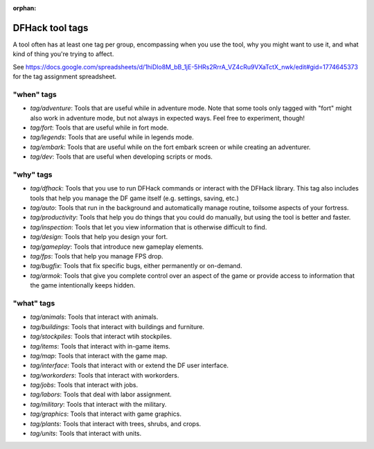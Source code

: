 :orphan:

.. _tag-list:

DFHack tool tags
================

A tool often has at least one tag per group, encompassing when you use the tool,
why you might want to use it, and what kind of thing you're trying to affect.

See https://docs.google.com/spreadsheets/d/1hiDlo8M_bB_1jE-5HRs2RrrA_VZ4cRu9VXaTctX_nwk/edit#gid=1774645373
for the tag assignment spreadsheet.

"when" tags
-----------
- `tag/adventure`: Tools that are useful while in adventure mode. Note that some tools only tagged with "fort" might also work in adventure mode, but not always in expected ways. Feel free to experiment, though!
- `tag/fort`: Tools that are useful while in fort mode.
- `tag/legends`: Tools that are useful while in legends mode.
- `tag/embark`: Tools that are useful while on the fort embark screen or while creating an adventurer.
- `tag/dev`: Tools that are useful when developing scripts or mods.

"why" tags
----------
- `tag/dfhack`: Tools that you use to run DFHack commands or interact with the DFHack library. This tag also includes tools that help you manage the DF game itself (e.g. settings, saving, etc.)
- `tag/auto`: Tools that run in the background and automatically manage routine, toilsome aspects of your fortress.
- `tag/productivity`: Tools that help you do things that you could do manually, but using the tool is better and faster.
- `tag/inspection`: Tools that let you view information that is otherwise difficult to find.
- `tag/design`: Tools that help you design your fort.
- `tag/gameplay`: Tools that introduce new gameplay elements.
- `tag/fps`: Tools that help you manage FPS drop.
- `tag/bugfix`: Tools that fix specific bugs, either permanently or on-demand.
- `tag/armok`: Tools that give you complete control over an aspect of the game or provide access to information that the game intentionally keeps hidden.

"what" tags
-----------
- `tag/animals`: Tools that interact with animals.
- `tag/buildings`: Tools that interact with buildings and furniture.
- `tag/stockpiles`: Tools that interact wtih stockpiles.
- `tag/items`: Tools that interact with in-game items.
- `tag/map`: Tools  that interact with the game map.
- `tag/interface`: Tools that interact with or extend the DF user interface.
- `tag/workorders`: Tools that interact with workorders.
- `tag/jobs`: Tools that interact with jobs.
- `tag/labors`: Tools that deal with labor assignment.
- `tag/military`: Tools that interact with the military.
- `tag/graphics`: Tools that interact with game graphics.
- `tag/plants`: Tools that interact with trees, shrubs, and crops.
- `tag/units`: Tools that interact with units.
